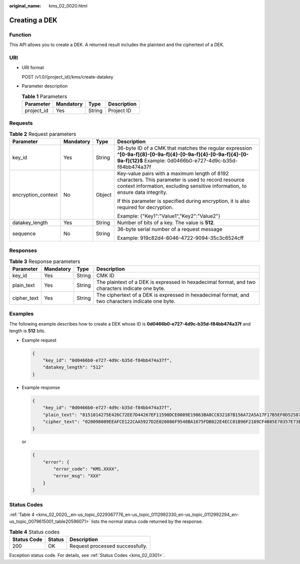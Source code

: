 :original_name: kms_02_0020.html

.. _kms_02_0020:

Creating a DEK
==============

Function
--------

This API allows you to create a DEK. A returned result includes the plaintext and the ciphertext of a DEK.

URI
---

-  URI format

   POST /v1.0/{project_id}/kms/create-datakey

-  Parameter description

   .. table:: **Table 1** Parameters

      ========== ========= ====== ===========
      Parameter  Mandatory Type   Description
      ========== ========= ====== ===========
      project_id Yes       String Project ID
      ========== ========= ====== ===========

Requests
--------

.. table:: **Table 2** Request parameters

   +--------------------+-----------------+-----------------+-------------------------------------------------------------------------------------------------------------------------------------------------------------------------------------+
   | Parameter          | Mandatory       | Type            | Description                                                                                                                                                                         |
   +====================+=================+=================+=====================================================================================================================================================================================+
   | key_id             | Yes             | String          | 36-byte ID of a CMK that matches the regular expression **^[0-9a-f]{8}-[0-9a-f]{4}-[0-9a-f]{4}-[0-9a-f]{4}-[0-9a-f]{12}$** Example: 0d0466b0-e727-4d9c-b35d-f84bb474a37f            |
   +--------------------+-----------------+-----------------+-------------------------------------------------------------------------------------------------------------------------------------------------------------------------------------+
   | encryption_context | No              | Object          | Key-value pairs with a maximum length of 8192 characters. This parameter is used to record resource context information, excluding sensitive information, to ensure data integrity. |
   |                    |                 |                 |                                                                                                                                                                                     |
   |                    |                 |                 | If this parameter is specified during encryption, it is also required for decryption.                                                                                               |
   |                    |                 |                 |                                                                                                                                                                                     |
   |                    |                 |                 | Example: {"Key1":"Value1","Key2":"Value2"}                                                                                                                                          |
   +--------------------+-----------------+-----------------+-------------------------------------------------------------------------------------------------------------------------------------------------------------------------------------+
   | datakey_length     | Yes             | String          | Number of bits of a key. The value is **512**.                                                                                                                                      |
   +--------------------+-----------------+-----------------+-------------------------------------------------------------------------------------------------------------------------------------------------------------------------------------+
   | sequence           | No              | String          | 36-byte serial number of a request message                                                                                                                                          |
   |                    |                 |                 |                                                                                                                                                                                     |
   |                    |                 |                 | Example: 919c82d4-8046-4722-9094-35c3c6524cff                                                                                                                                       |
   +--------------------+-----------------+-----------------+-------------------------------------------------------------------------------------------------------------------------------------------------------------------------------------+

Responses
---------

.. table:: **Table 3** Response parameters

   +-------------+-----------+--------+---------------------------------------------------------------------------------------------------+
   | Parameter   | Mandatory | Type   | Description                                                                                       |
   +=============+===========+========+===================================================================================================+
   | key_id      | Yes       | String | CMK ID                                                                                            |
   +-------------+-----------+--------+---------------------------------------------------------------------------------------------------+
   | plain_text  | Yes       | String | The plaintext of a DEK is expressed in hexadecimal format, and two characters indicate one byte.  |
   +-------------+-----------+--------+---------------------------------------------------------------------------------------------------+
   | cipher_text | Yes       | String | The ciphertext of a DEK is expressed in hexadecimal format, and two characters indicate one byte. |
   +-------------+-----------+--------+---------------------------------------------------------------------------------------------------+

Examples
--------

The following example describes how to create a DEK whose ID is **0d0466b0-e727-4d9c-b35d-f84bb474a37f** and length is **512** bits.

-  Example request

   .. code-block::

      {
          "key_id": "0d0466b0-e727-4d9c-b35d-f84bb474a37f",
          "datakey_length": "512"
      }

-  Example response

   .. code-block::

      {
          "key_id": "0d0466b0-e727-4d9c-b35d-f84bb474a37f",
          "plain_text": "8151014275E426C72EE7D44267EF11590DCE0089E19863BA8CC832187B156A72A5A17F17B5EF0D525872C59ECEB72948AF85E18427F8BE0D46545C979306C08D",
          "cipher_text": "020098009EEAFCE122CAA5927D2E020086F9548BA1675FDB022E4ECC01B96F2189CF4B85E78357E73E1CEB518DAF7A4960E7C7DE8885ED3FB2F1471ABF400119CC1B20BD3C4A9B80AF590EFD0AEDABFDBB0E2B689DA7B6C9E7D3C5645FCD9274802586BE63779471F9156F2CDF07CD8412FFBE9230643034363662302D653732372D346439632D623335642D6638346262343734613337660000000045B05321483BD9F9561865EE7DFE9BE267A42EB104E98C16589CE46940B18E52"
      }

   or

   .. code-block::

      {
          "error": {
              "error_code": "KMS.XXXX",
              "error_msg": "XXX"
          }
      }

Status Codes
------------

:ref:`Table 4 <kms_02_0020__en-us_topic_0229367776_en-us_topic_0112992330_en-us_topic_0112992294_en-us_topic_0079615001_table20596071>` lists the normal status code returned by the response.

.. _kms_02_0020__en-us_topic_0229367776_en-us_topic_0112992330_en-us_topic_0112992294_en-us_topic_0079615001_table20596071:

.. table:: **Table 4** Status codes

   =========== ====== ===============================
   Status Code Status Description
   =========== ====== ===============================
   200         OK     Request processed successfully.
   =========== ====== ===============================

Exception status code. For details, see :ref:`Status Codes <kms_02_0301>`.
